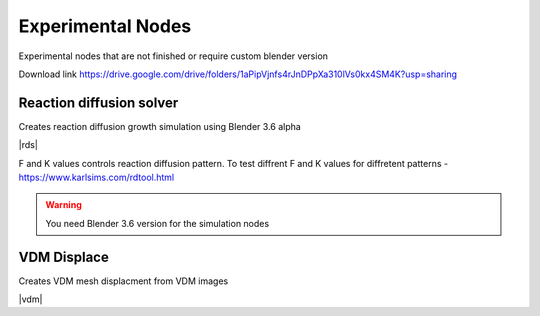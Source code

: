 Experimental Nodes
===================================

Experimental nodes that are not finished or require custom blender version

Download link https://drive.google.com/drive/folders/1aPipVjnfs4rJnDPpXa310lVs0kx4SM4K?usp=sharing

************************************************************
Reaction diffusion solver
************************************************************

Creates reaction diffusion growth simulation using Blender 3.6 alpha

.. image:: images/rds.PNG

|rds|

.. |rds| raw:: html
   
    <center><iframe width="455" height="809" src="https://www.youtube.com/embed/JWFP6J9gXaQ" title="Blender Geometry Nodes Reaction Diffusion Solver #shorts" frameborder="0" allow="accelerometer; autoplay; clipboard-write; encrypted-media; gyroscope; picture-in-picture; web-share" allowfullscreen></iframe></center>
    
F and K values controls reaction diffusion pattern. To test diffrent F and K values for diffretent patterns - https://www.karlsims.com/rdtool.html
    
.. warning::
    You need Blender 3.6 version for the simulation nodes

************************************************************
VDM Displace
************************************************************

Creates VDM mesh displacment from VDM images

.. image:: images/vdm.PNG

|vdm|

.. |vdm| raw:: html

    <center><iframe width="455" height="809" src="https://www.youtube.com/embed/UxYZQ3uoZmQ" title="Blender VDM Geometry Nodes Displace Test #b3d #geometrynodes #blender" frameborder="0" allow="accelerometer; autoplay; clipboard-write; encrypted-media; gyroscope; picture-in-picture; web-share" allowfullscreen></iframe></center>



